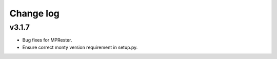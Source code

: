 Change log
==========

v3.1.7
------
* Bug fixes for MPRester.
* Ensure correct monty version requirement in setup.py.
